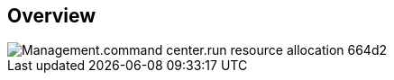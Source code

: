 
////

Used in:

_include/todo/Management.command_center.run_resource_allocation.adoc


////

== Overview
image::Management.command_center.run_resource_allocation-664d2.png[]
